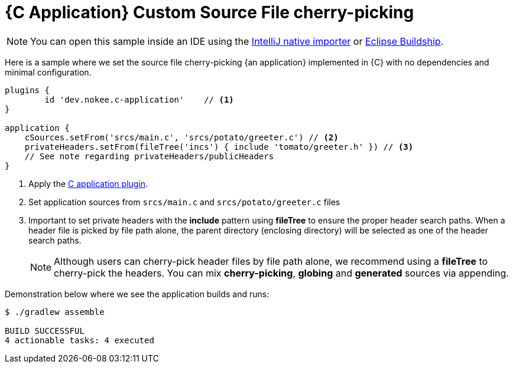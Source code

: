 = {C Application} Custom Source File cherry-picking
:summary: Set custom source file cherry-picking for a {C application}.
:type: sample-chapter
:tags: sample, {application}, sources, native, {C}, gradle
:category: {C}
:description: See how to set the source file cherry-picking of {an application} implemented in {C} using the Gradle Nokee plugins.

NOTE: You can open this sample inside an IDE using the https://www.jetbrains.com/help/idea/gradle.html#gradle_import_project_start[IntelliJ native importer] or https://projects.eclipse.org/projects/tools.buildship[Eclipse Buildship].

Here is a sample where we set the source file cherry-picking {an application} implemented in {C} with no dependencies and minimal configuration.

[source,groovy]
----
plugins {
	id 'dev.nokee.c-application'    // <1>
}

application {
    cSources.setFrom('srcs/main.c', 'srcs/potato/greeter.c') // <2>
    privateHeaders.setFrom(fileTree('incs') { include 'tomato/greeter.h' }) // <3>
    // See note regarding privateHeaders/publicHeaders
}

----
<1> Apply the <<plugin:c-application, C application plugin>>.
<2> Set application sources from  `srcs/main.c` and `srcs/potato/greeter.c` files
<3> Important to set private headers with the *include* pattern using *fileTree* to ensure the proper header search paths.
When a header file is picked by file path alone, the parent directory (enclosing directory) will be selected as one of the header search paths.
+
NOTE: Although users can cherry-pick header files by file path alone,
we recommend using a *fileTree* to cherry-pick the headers.
You can mix *cherry-picking*, *globing* and *generated* sources via appending.


Demonstration below where we see the application builds and runs:

[source,terminal]
----
$ ./gradlew assemble

BUILD SUCCESSFUL
4 actionable tasks: 4 executed

----

